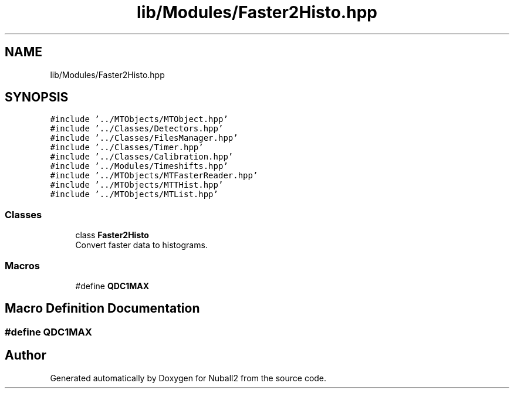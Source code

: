 .TH "lib/Modules/Faster2Histo.hpp" 3 "Mon Mar 25 2024" "Nuball2" \" -*- nroff -*-
.ad l
.nh
.SH NAME
lib/Modules/Faster2Histo.hpp
.SH SYNOPSIS
.br
.PP
\fC#include '\&.\&./MTObjects/MTObject\&.hpp'\fP
.br
\fC#include '\&.\&./Classes/Detectors\&.hpp'\fP
.br
\fC#include '\&.\&./Classes/FilesManager\&.hpp'\fP
.br
\fC#include '\&.\&./Classes/Timer\&.hpp'\fP
.br
\fC#include '\&.\&./Classes/Calibration\&.hpp'\fP
.br
\fC#include '\&.\&./Modules/Timeshifts\&.hpp'\fP
.br
\fC#include '\&.\&./MTObjects/MTFasterReader\&.hpp'\fP
.br
\fC#include '\&.\&./MTObjects/MTTHist\&.hpp'\fP
.br
\fC#include '\&.\&./MTObjects/MTList\&.hpp'\fP
.br

.SS "Classes"

.in +1c
.ti -1c
.RI "class \fBFaster2Histo\fP"
.br
.RI "Convert faster data to histograms\&. "
.in -1c
.SS "Macros"

.in +1c
.ti -1c
.RI "#define \fBQDC1MAX\fP"
.br
.in -1c
.SH "Macro Definition Documentation"
.PP 
.SS "#define QDC1MAX"

.SH "Author"
.PP 
Generated automatically by Doxygen for Nuball2 from the source code\&.
